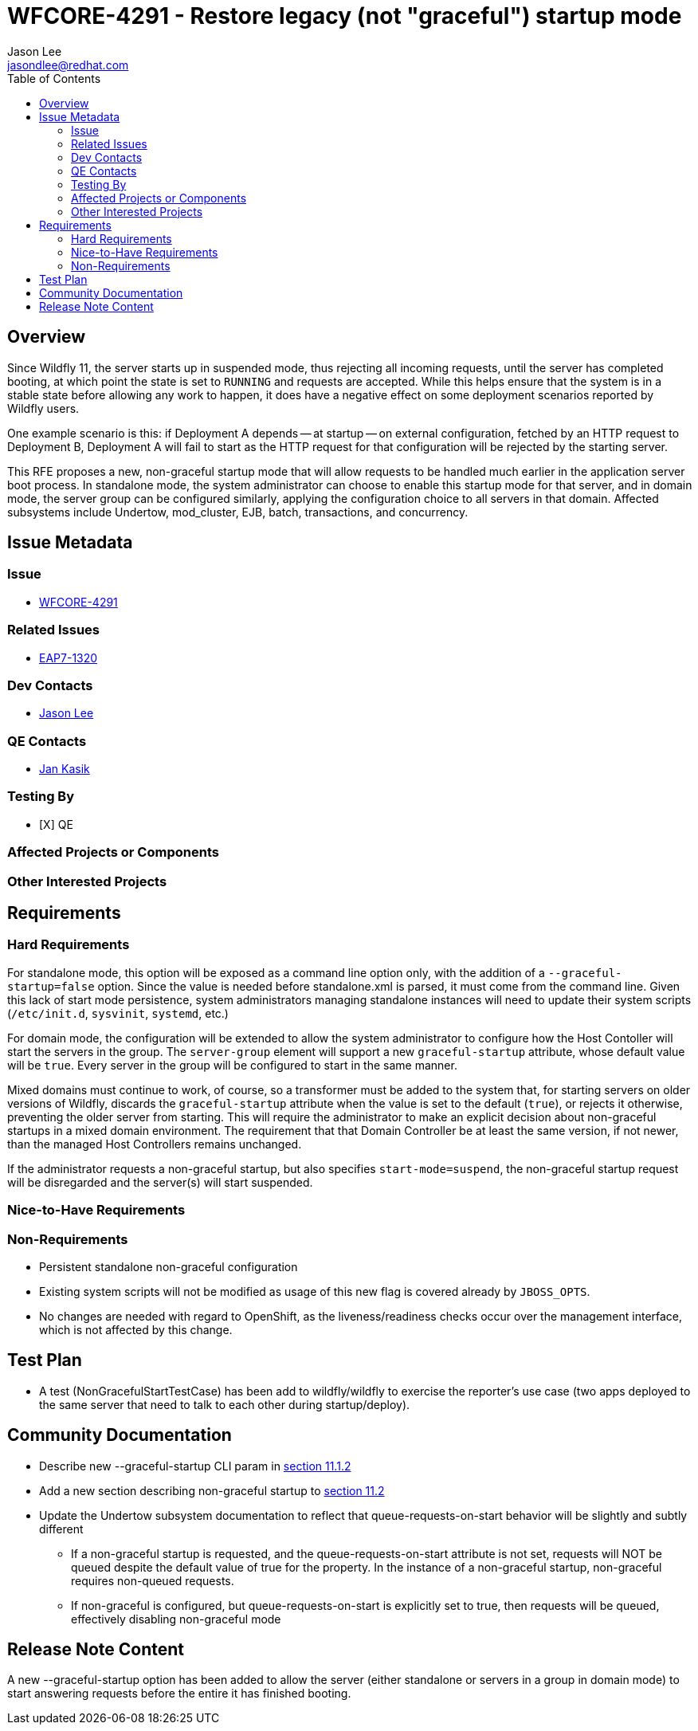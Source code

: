 = WFCORE-4291 - Restore legacy (not "graceful") startup mode
:author:            Jason Lee
:email:             jasondlee@redhat.com
:toc:               left
:icons:             font
:idprefix:
:idseparator:       -

== Overview

Since Wildfly 11, the server starts up in suspended mode, thus rejecting all incoming requests, until the server has completed booting, at which point the state is set to `RUNNING` and requests are accepted. While this helps ensure that the system is in a stable state before allowing any work to happen, it does have a negative effect on some deployment scenarios reported by Wildfly users. 

One example scenario is this: if Deployment A depends -- at startup -- on external configuration, fetched by an HTTP request to Deployment B, Deployment A will fail to start as the HTTP request for that configuration will be rejected by the starting server.

This RFE proposes a new, non-graceful startup mode that will allow requests to be handled much earlier in the application server boot process. In standalone mode, the system administrator can choose to enable this startup mode for that server, and in domain mode, the server group can be configured similarly, applying the configuration choice to all servers in that domain. Affected subsystems include Undertow, mod_cluster, EJB, batch, transactions, and concurrency.

== Issue Metadata

=== Issue
* https://issues.jboss.org/browse/WFCORE-4291[WFCORE-4291]

=== Related Issues
* https://issues.redhat.com/browse/EAP7-1320[EAP7-1320]

=== Dev Contacts
* mailto:{email}[{author}]

=== QE Contacts
* mailto:jkasik@redhat.com[Jan Kasik]

=== Testing By
* [X] QE

=== Affected Projects or Components

=== Other Interested Projects

== Requirements

=== Hard Requirements

For standalone mode, this option will be exposed as a command line option only, with the addition of a `--graceful-startup=false` option. Since the value is needed before standalone.xml is parsed, it must come from the command line. Given this lack of start mode persistence, system administrators managing standalone instances will need to update their system scripts (`/etc/init.d`, `sysvinit`, `systemd`, etc.)

For domain mode, the configuration will be extended to allow the system administrator to configure how the Host Contoller will start the servers in the group. The `server-group` element will support a new `graceful-startup` attribute, whose default value will be `true`. Every server in the group will be configured to start in the same manner. 

Mixed domains must continue to work, of course, so a transformer must be added to the system that, for starting servers on older versions of Wildfly, discards the `graceful-startup` attribute when the value is set to the default (`true`), or rejects it otherwise, preventing the older server from starting. This will require the administrator to make an explicit decision about non-graceful startups in a mixed domain environment. The requirement that that Domain Controller be at least the same version, if not newer, than the managed Host Controllers remains unchanged.

If the administrator requests a non-graceful startup, but also specifies `start-mode=suspend`, the non-graceful startup request will be disregarded and the server(s) will start suspended.

=== Nice-to-Have Requirements

=== Non-Requirements

* Persistent standalone non-graceful configuration
* Existing system scripts will not be modified as usage of this new flag is covered already by `JBOSS_OPTS`.
* No changes are needed with regard to OpenShift, as the liveness/readiness checks occur over the management interface, which is not affected by this change.

== Test Plan

* A test (NonGracefulStartTestCase) has been add to wildfly/wildfly to exercise the reporter's use case (two apps deployed to the same server that need to talk to each other during startup/deploy).

== Community Documentation

* Describe new --graceful-startup CLI param in https://docs.wildfly.org/21/Admin_Guide#other-command-line-parameters[section 11.1.2]
* Add a new section describing non-graceful startup to https://docs.wildfly.org/21/Admin_Guide#Suspend[section 11.2]
* Update the Undertow subsystem documentation to reflect that queue-requests-on-start behavior will be slightly and subtly different
  ** If a non-graceful startup is requested, and the queue-requests-on-start attribute is not set, requests will NOT be queued despite the default value of true for the property.
  In the instance of a non-graceful startup, non-graceful requires non-queued requests.
  ** If non-graceful is configured, but queue-requests-on-start is explicitly set to true, then requests will be queued, effectively disabling non-graceful mode

== Release Note Content

A new --graceful-startup option has been added to allow the server (either standalone or servers in a group in domain mode) to start answering requests before the entire it has finished booting.
